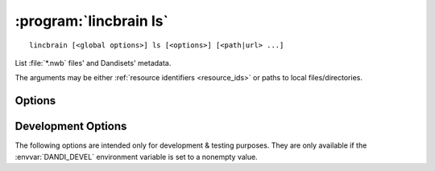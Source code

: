 :program:`lincbrain ls`
===================

::

    lincbrain [<global options>] ls [<options>] [<path|url> ...]

List :file:`*.nwb` files' and Dandisets' metadata.

The arguments may be either :ref:`resource identifiers <resource_ids>` or paths
to local files/directories.

Options
-------

.. option:: -f, --format [auto|pyout|json|json_pp|json_lines|yaml]

    Choose the format/frontend for output.  If ``auto`` (the default),
    ``pyout`` will be used in case of multiple files, ``yaml`` for a single
    file.

.. option:: -F, --fields <fields>

    Comma-separated list of fields to display.  Specifying ``-F ""`` causes a
    list of available fields to be printed out.

.. option:: -J, --jobs <int>

    Number of parallel download jobs  [default: 6]

.. option:: --metadata [api|all|assets]

    Control when to include asset metadata for remote assets:

    - ``api`` [default] — only include asset metadata if returned by the API
      response (i.e., if a URL identifying an asset by ID was supplied)

    - ``all`` — make an additional request to fetch asset metadata if not
      returned by initial API response

    - ``assets`` — same as ``all``

.. option:: -r, --recursive

    Recurse into Dandisets/directories.  Only :file:`*.nwb` files will be
    considered.

.. option:: --schema <version>

    Convert metadata to new schema version


Development Options
-------------------

The following options are intended only for development & testing purposes.
They are only available if the :envvar:`DANDI_DEVEL` environment variable is
set to a nonempty value.

.. option:: --use-fake-digest

    Use dummy value for digests of local files instead of computing

